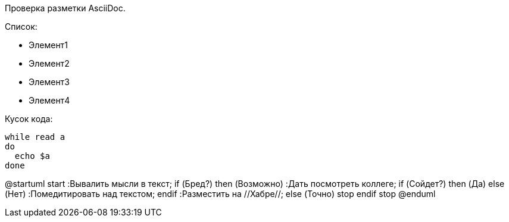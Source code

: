 Проверка разметки AsciiDoc.

Список:

* Элемент1
* Элемент2
* Элемент3
* Элемент4

Кусок кода:

[source,java]
----
while read a
do
  echo $a
done
----


[plantuml, hamburgers, png]
--
@startuml
start
:Вывалить мысли
в текст;
if (Бред?) then (Возможно)
    :Дать посмотреть коллеге;
    if (Сойдет?) then (Да)
    else (Нет)
        :Помедитировать над текстом;
    endif
    :Разместить на //Хабре//;
else (Точно)
    stop
endif
stop
@enduml

